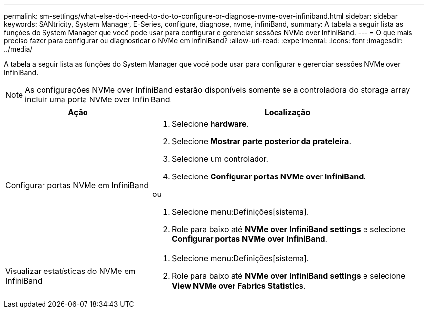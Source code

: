 ---
permalink: sm-settings/what-else-do-i-need-to-do-to-configure-or-diagnose-nvme-over-infiniband.html 
sidebar: sidebar 
keywords: SANtricity, System Manager, E-Series, configure, diagnose, nvme, infiniBand, 
summary: A tabela a seguir lista as funções do System Manager que você pode usar para configurar e gerenciar sessões NVMe over InfiniBand. 
---
= O que mais preciso fazer para configurar ou diagnosticar o NVMe em InfiniBand?
:allow-uri-read: 
:experimental: 
:icons: font
:imagesdir: ../media/


[role="lead"]
A tabela a seguir lista as funções do System Manager que você pode usar para configurar e gerenciar sessões NVMe over InfiniBand.

[NOTE]
====
As configurações NVMe over InfiniBand estarão disponíveis somente se a controladora do storage array incluir uma porta NVMe over InfiniBand.

====
[cols="35h,~"]
|===
| Ação | Localização 


 a| 
Configurar portas NVMe em InfiniBand
 a| 
. Selecione *hardware*.
. Selecione *Mostrar parte posterior da prateleira*.
. Selecione um controlador.
. Selecione *Configurar portas NVMe over InfiniBand*.


ou

. Selecione menu:Definições[sistema].
. Role para baixo até *NVMe over InfiniBand settings* e selecione *Configurar portas NVMe over InfiniBand*.




 a| 
Visualizar estatísticas do NVMe em InfiniBand
 a| 
. Selecione menu:Definições[sistema].
. Role para baixo até *NVMe over InfiniBand settings* e selecione *View NVMe over Fabrics Statistics*.


|===